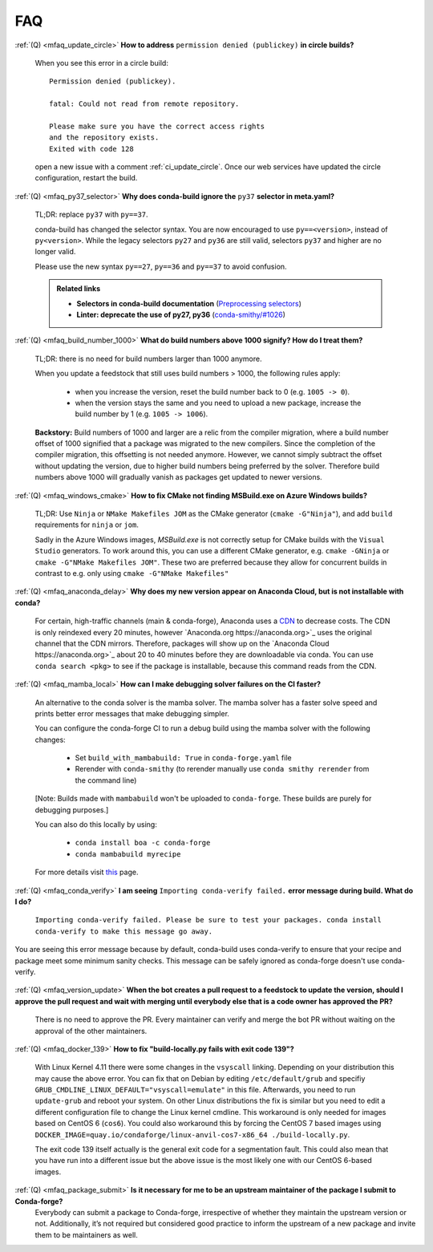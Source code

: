 FAQ
===

.. _mfaq_update_circle:

:ref:`(Q) <mfaq_update_circle>` **How to address** ``permission denied (publickey)`` **in circle builds?**

  When you see this error in a circle build:
  ::

    Permission denied (publickey).

    fatal: Could not read from remote repository.

    Please make sure you have the correct access rights
    and the repository exists.
    Exited with code 128

  open a new issue with a comment :ref:`ci_update_circle`.
  Once our web services have updated the circle configuration, restart the build.


.. _mfaq_py37_selector:

:ref:`(Q) <mfaq_py37_selector>` **Why does conda-build ignore the** ``py37`` **selector in meta.yaml?**

  TL;DR: replace ``py37`` with ``py==37``.

  conda-build has changed the selector syntax.
  You are now encouraged to use ``py==<version>``, instead of ``py<version>``.
  While the legacy selectors ``py27`` and ``py36`` are still valid, selectors ``py37`` and higher are no longer valid.

  Please use the new syntax ``py==27``, ``py==36`` and ``py==37`` to avoid confusion.

  .. admonition:: Related links

    - **Selectors in conda-build documentation** (`Preprocessing selectors <https://docs.conda.io/projects/conda-build/en/latest/resources/define-metadata.html#preprocessing-selectors>`__)
    - **Linter: deprecate the use of py27, py36** (`conda-smithy/#1026 <https://github.com/conda-forge/conda-smithy/issues/1026>`__)


.. _mfaq_build_number_1000:

:ref:`(Q) <mfaq_build_number_1000>` **What do build numbers above 1000 signify? How do I treat them?**

  TL;DR: there is no need for build numbers larger than 1000 anymore.

  When you update a feedstock that still uses build numbers > 1000, the following rules apply:

    - when you increase the version, reset the build number back to 0 (e.g. ``1005 -> 0``).
    - when the version stays the same and you need to upload a new package, increase the build number by 1 (e.g. ``1005 -> 1006``).


  **Backstory:** Build numbers of 1000 and larger are a relic from the compiler migration, where a build number offset of 1000 signified that a package was migrated to the new compilers.
  Since the completion of the compiler migration, this offsetting is not needed anymore.
  However, we cannot simply subtract the offset without updating the version, due to higher build numbers being preferred by the solver.
  Therefore build numbers above 1000 will gradually vanish as packages get updated to newer versions.

.. _mfaq_windows_cmake:

:ref:`(Q) <mfaq_windows_cmake>` **How to fix CMake not finding MSBuild.exe on Azure Windows builds?**

   TL;DR: Use ``Ninja`` or ``NMake Makefiles JOM`` as the CMake generator (``cmake -G"Ninja"``), and add ``build`` requirements for ``ninja`` or ``jom``.

   Sadly in the Azure Windows images, `MSBuild.exe` is not correctly setup for CMake builds with the ``Visual Studio`` generators. To work around this, you can use a different CMake generator, e.g. ``cmake -GNinja`` or ``cmake -G"NMake Makefiles JOM"``. These two are preferred because they allow for concurrent builds in contrast to e.g. only using ``cmake -G"NMake Makefiles"``

.. _mfaq_anaconda_delay:

:ref:`(Q) <mfaq_anaconda_delay>` **Why does my new version appear on Anaconda Cloud, but is not installable with conda?**

   For certain, high-traffic channels (main & conda-forge), Anaconda uses a `CDN <https://cloudflare.com/learning/cdn/what-is-a-cdn/>`_ to decrease costs. The CDN is only reindexed every 20 minutes, however `Anaconda.org https://anaconda.org>`_ uses the original channel that the CDN mirrors.  Therefore, packages will show up on the `Anaconda Cloud https://anaconda.org>`_ about 20 to 40 minutes before they are downloadable via conda.  You can use ``conda search <pkg>``  to see if the package is installable, because this command reads from the CDN.

.. _mfaq_mamba_local:

:ref:`(Q) <mfaq_mamba_local>` **How can I make debugging solver failures on the CI faster?**

    An alternative to the conda solver is the mamba solver. The mamba solver has a faster solve speed and prints better error messages that make debugging simpler.
    
    You can configure the conda-forge CI to run a debug build using the mamba solver with the following changes:
    
      - Set ``build_with_mambabuild: True`` in ``conda-forge.yaml`` file
      - Rerender with ``conda-smithy`` (to rerender manually use ``conda smithy rerender`` from the command line)
    [Note: Builds made with ``mambabuild`` won't be uploaded to ``conda-forge``. These builds are purely for debugging purposes.]

    You can also do this locally by using: 
    
      - ``conda install boa -c conda-forge``
      - ``conda mambabuild myrecipe``
    For more details visit `this <https://boa-build.readthedocs.io/en/latest/mambabuild.html>`_ page. 
    
    .. _mfaq_conda_verify:

:ref:`(Q) <mfaq_conda_verify>` **I am seeing** ``Importing conda-verify failed.`` **error message during build. What do I do?**

   ``Importing conda-verify failed. Please be sure to test your packages. conda install conda-verify to make this message go away.``
You are seeing this error message because by default, conda-build uses conda-verify to ensure that your recipe and package meet some minimum sanity checks. 
This message can be safely ignored as conda-forge doesn't use conda-verify. 


    .. _mfaq_version_update:

:ref:`(Q) <mfaq_version_update>` **When the bot creates a pull request to a feedstock to update the version, should I approve the pull request and wait with merging until everybody else that is a code owner has approved the PR?**

   There is no need to approve the PR. Every maintainer can verify and merge the bot PR without waiting on the approval of the other maintainers.
  


:ref:`(Q) <mfaq_docker_139>` **How to fix "build-locally.py fails with exit code 139"?**

    With Linux Kernel 4.11 there were some changes in the ``vsyscall`` linking. Depending on your distribution this may cause the above error. You can fix that on Debian by editing ``/etc/default/grub`` and specifiy ``GRUB_CMDLINE_LINUX_DEFAULT="vsyscall=emulate"`` in this file. Afterwards, you need to run ``update-grub`` and reboot your system. On other Linux distributions the fix is similar but you need to edit a different configuration file to change the Linux kernel cmdline. This workaround is only needed for images based on CentOS 6 (``cos6``). You could also workaround this by forcing the CentOS 7 based images using ``DOCKER_IMAGE=quay.io/condaforge/linux-anvil-cos7-x86_64 ./build-locally.py``.

    The exit code 139 itself actually is the general exit code for a segmentation fault. This could also mean that you have run into a different issue but the above issue is the most likely one with our CentOS 6-based images.

.. _mfaq_package_submit:

:ref:`(Q) <mfaq_package_submit>` **Is it necessary for me to be an upstream maintainer of the package I submit to Conda-forge?**
	Everybody can submit a package to Conda-forge, irrespective of whether they maintain the upstream version or not. Additionally, it’s not required but considered good practice to inform the upstream of a new package and invite them to be maintainers as well.

